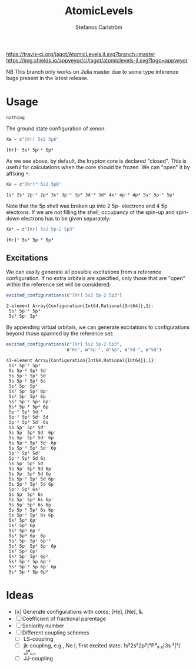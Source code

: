 #+TITLE: AtomicLevels
#+AUTHOR: Stefanos Carlström
#+EMAIL: stefanos.carlstrom@gmail.com

[[https://travis-ci.org/jagot/AtomicLevels.jl][https://travis-ci.org/jagot/AtomicLevels.jl.svg?branch=master]]
[[https://ci.appveyor.com/project/jagot/atomiclevels-jl][https://img.shields.io/appveyor/ci/jagot/atomiclevels-jl.svg?logo=appveyor]]
[[https://codecov.io/gh/jagot/AtomicLevels.jl][https://codecov.io/gh/jagot/AtomicLevels.jl/branch/master/graph/badge.svg]]

#+PROPERTY: header-args:julia :session *julia-README*

NB This branch only works on Julia master due to some type inference
bugs present in the latest release.

* Usage
  #+BEGIN_SRC julia :exports none
    using Pkg
    Pkg.activate(".")
  #+END_SRC

  #+BEGIN_SRC julia :exports cod
    using AtomicLevels
  #+END_SRC

  #+RESULTS:
  : nothing

  The ground state configuration of xenon:
  #+BEGIN_SRC julia :exports both
    Xe = c"[Kr] 5s2 5p6"
  #+END_SRC

  #+RESULTS:
  : [Kr]ᶜ 5s² 5p⁻² 5p⁴

  As we see above, by default, the krypton core is declared
  "closed". This is useful for calculations when the core should be
  frozen. We can "open" it by affixing =*=:
  #+BEGIN_SRC julia :exports both
    Xe = c"[Kr]* 5s2 5p6"
  #+END_SRC

  #+RESULTS:
  : 1s² 2s² 2p⁻² 2p⁴ 3s² 3p⁻² 3p⁴ 3d⁻⁴ 3d⁶ 4s² 4p⁻² 4p⁴ 5s² 5p⁻² 5p⁴

  Note that the 5p shell was broken up into 2 5p- electrons and 4 5p
  electrons. If we are not filling the shell, occupancy of the spin-up
  and spin-down electrons has to be given separately:
  
  #+BEGIN_SRC julia :exports both
    Xe⁺ = c"[Kr] 5s2 5p-2 5p3"
  #+END_SRC

  #+RESULTS:
  : [Kr]ᶜ 5s² 5p⁻² 5p³

** Excitations
   We can easily generate all possible excitations from a reference
   configuration. If no extra orbitals are specified, only those that
   are "open" within the reference set will be considered:
   #+BEGIN_SRC julia :exports both :results verbatim
     excited_configurations(c"[Kr] 5s2 5p-2 5p3")
   #+END_SRC

   #+RESULTS:
   : 2-element Array{Configuration{Int64,Rational{Int64}},1}:
   :  5s² 5p⁻² 5p³
   :  5s² 5p⁻ 5p⁴ 

   By appending virtual orbitals, we can generate excitations to
   configurations beyond those spanned by the reference set:
   #+BEGIN_SRC julia :exports both :results verbatim
     excited_configurations(c"[Kr] 5s2 5p-2 5p3",
                            o"6s", o"6p-", o"6p", o"5d-", o"5d")
   #+END_SRC

   #+RESULTS:
   #+begin_example
   41-element Array{Configuration{Int64,Rational{Int64}},1}:
    5s² 5p⁻² 5p³       
    5s 5p⁻² 5p³ 5d⁻    
    5s 5p⁻² 5p³ 5d     
    5s 5p⁻² 5p³ 6s     
    5s² 5p⁻ 5p⁴        
    5s² 5p⁻ 5p³ 6p⁻    
    5s² 5p⁻ 5p³ 6p     
    5s² 5p⁻² 5p² 6p⁻   
    5s² 5p⁻² 5p² 6p    
    5p⁻² 5p³ 5d⁻²      
    5p⁻² 5p³ 5d⁻ 5d    
    5p⁻² 5p³ 5d⁻ 6s    
    5s 5p⁻ 5p⁴ 5d⁻     
    5s 5p⁻ 5p³ 5d⁻ 6p⁻ 
    5s 5p⁻ 5p³ 5d⁻ 6p  
    5s 5p⁻² 5p² 5d⁻ 6p⁻
    5s 5p⁻² 5p² 5d⁻ 6p 
    5p⁻² 5p³ 5d²       
    5p⁻² 5p³ 5d 6s     
    5s 5p⁻ 5p⁴ 5d      
    5s 5p⁻ 5p³ 5d 6p⁻  
    5s 5p⁻ 5p³ 5d 6p   
    5s 5p⁻² 5p² 5d 6p⁻ 
    5s 5p⁻² 5p² 5d 6p  
    5p⁻² 5p³ 6s²       
    5s 5p⁻ 5p⁴ 6s      
    5s 5p⁻ 5p³ 6s 6p⁻  
    5s 5p⁻ 5p³ 6s 6p   
    5s 5p⁻² 5p² 6s 6p⁻ 
    5s 5p⁻² 5p² 6s 6p  
    5s² 5p⁴ 6p⁻        
    5s² 5p⁴ 6p         
    5s² 5p³ 6p⁻²       
    5s² 5p³ 6p⁻ 6p     
    5s² 5p⁻ 5p² 6p⁻²   
    5s² 5p⁻ 5p² 6p⁻ 6p 
    5s² 5p³ 6p²        
    5s² 5p⁻ 5p² 6p²    
    5s² 5p⁻² 5p 6p⁻²   
    5s² 5p⁻² 5p 6p⁻ 6p 
    5s² 5p⁻² 5p 6p²    
   #+end_example

* Ideas
  - [x] Generate configurations with cores; [He], [Ne], &.
  - [ ] Coefficient of fractional parentage
  - [ ] Seniority number
  - [ ] Different coupling schemes
    - [ ] LS-coupling
    - [ ] jk-coupling, e.g., Ne I, first excited state: 1s²2s²2p⁵(²P⁰₃.₂)3s ²[³/₂]⁰₀,₁
    - [ ] JJ-coupling
